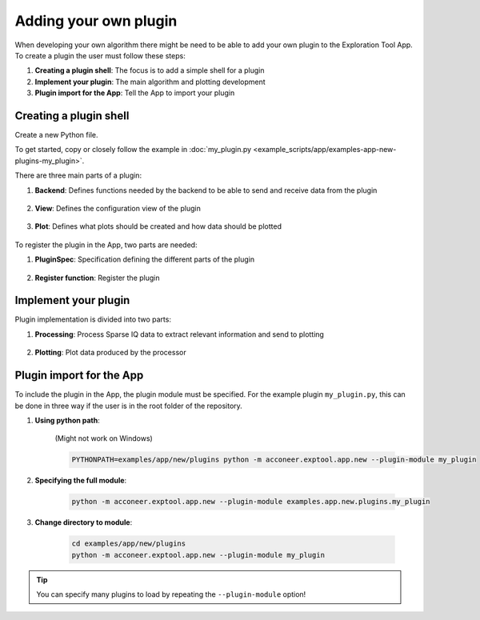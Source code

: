 .. _adding-your-own-plugin:

Adding your own plugin
======================
When developing your own algorithm there might be need to be able to add your own plugin to the Exploration Tool App.
To create a plugin the user must follow these steps:

#. **Creating a plugin shell**: The focus is to add a simple shell for a plugin
#. **Implement your plugin**: The main algorithm and plotting development
#. **Plugin import for the App**: Tell the App to import your plugin

Creating a plugin shell
-----------------------
Create a new Python file.

To get started, copy or closely follow the example in :doc:`my_plugin.py <example_scripts/app/examples-app-new-plugins-my_plugin>`.

There are three main parts of a plugin:

#. **Backend**: Defines functions needed by the backend to be able to send and receive data from the plugin

    .. literalinclude:: ../../examples/app/new/plugins/my_plugin.py
        :language: python
        :lines: 95-123

#. **View**: Defines the configuration view of the plugin

    .. literalinclude:: ../../examples/app/new/plugins/my_plugin.py
        :language: python
        :lines: 126-152

#. **Plot**: Defines what plots should be created and how data should be plotted

    .. literalinclude:: ../../examples/app/new/plugins/my_plugin.py
        :language: python
        :lines: 155-206

To register the plugin in the App, two parts are needed:

#. **PluginSpec**: Specification defining the different parts of the plugin

    .. literalinclude:: ../../examples/app/new/plugins/my_plugin.py
        :language: python
        :lines: 209-232

#. **Register function**: Register the plugin

    .. literalinclude:: ../../examples/app/new/plugins/my_plugin.py
        :language: python
        :lines: 235-236


Implement your plugin
---------------------
Plugin implementation is divided into two parts:

#. **Processing**: Process Sparse IQ data to extract relevant information and send to plotting

    .. literalinclude:: ../../examples/app/new/plugins/my_plugin.py
        :language: python
        :lines: 55-92

#. **Plotting**: Plot data produced by the processor

    .. literalinclude:: ../../examples/app/new/plugins/my_plugin.py
        :language: python
        :lines: 200-206



Plugin import for the App
-------------------------

To include the plugin in the App, the plugin module must be specified.
For the example plugin ``my_plugin.py``, this can be done in three way if the user is in the root folder of the repository.

#. **Using python path**:

    (Might not work on Windows)

    .. code-block:: bash

        PYTHONPATH=examples/app/new/plugins python -m acconeer.exptool.app.new --plugin-module my_plugin

#. **Specifying the full module**:

    .. code-block:: bash

        python -m acconeer.exptool.app.new --plugin-module examples.app.new.plugins.my_plugin

#. **Change directory to module**:

    .. code-block:: bash

        cd examples/app/new/plugins
        python -m acconeer.exptool.app.new --plugin-module my_plugin

.. tip::
   You can specify many plugins to load by repeating the ``--plugin-module`` option!
